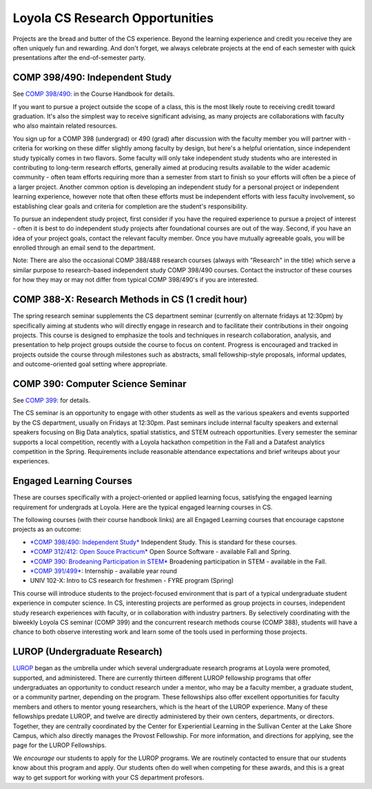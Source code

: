 Loyola CS Research Opportunities
===================================

Projects are the bread and butter of the CS experience. Beyond the
learning experience and credit you receive they are often uniquely fun
and rewarding. And don't forget, we always celebrate projects at the end
of each semester with quick presentations after the end-of-semester
party.

COMP 398/490: Independent Study
---------------------------------

See `COMP 398/490: <http://courses.cs.luc.edu/html/comp398.html>`__ in the
Course Handbook for details.

If you want to pursue a project outside the scope of a class, this is
the most likely route to receiving credit toward graduation. It's also
the simplest way to receive significant advising, as many projects are
collaborations with faculty who also maintain related resources.

You sign up for a COMP 398 (undergrad) or 490 (grad) after discussion
with the faculty member you will partner with - criteria for working on
these differ slightly among faculty by design, but here's a helpful
orientation, since independent study typically comes in two flavors.
Some faculty will only take independent study students who are
interested in contributing to long-term research efforts, generally
aimed at producing results available to the wider academic community -
often team efforts requiring more than a semester from start to finish
so your efforts will often be a piece of a larger project. Another
common option is developing an independent study for a personal project
or independent learning experience, however note that often these
efforts must be independent efforts with less faculty involvement, so
establishing clear goals and criteria for completion are the student's
responsibility.

To pursue an independent study project, first consider if you have the
required experience to pursue a project of interest - often it is best
to do independent study projects after foundational courses are out of
the way. Second, if you have an idea of your project goals, contact the
relevant faculty member. Once you have mutually agreeable goals, you
will be enrolled through an email send to the department.

Note: There are also the occasional COMP 388/488 research courses
(always with "Research" in the title) which serve a similar purpose to
research-based independent study COMP 398/490 courses. Contact the
instructor of these courses for how they may or may not differ from
typical COMP 398/490's if you are interested.

COMP 388-X: Research Methods in CS (1 credit hour)
-----------------------------------------------------

.. todo:: We need an entry in the course handbook for this.

The spring research seminar supplements the CS department seminar
(currently on alternate fridays at 12:30pm) by specifically aiming at
students who will directly engage in research and to facilitate their
contributions in their ongoing projects. This course is designed to
emphasize the tools and techniques in research collaboration, analysis,
and presentation to help project groups outside the course to focus on
content. Progress is encouraged and tracked in projects outside the
course through milestones such as abstracts, small fellowship-style
proposals, informal updates, and outcome-oriented goal setting where
appropriate.

COMP 390: Computer Science Seminar
--------------------------------------

See `COMP 399: <http://courses.cs.luc.edu/html/comp399.html>`__ for
details.

The CS seminar is an opportunity to engage with other students as well
as the various speakers and events supported by the CS department,
usually on Fridays at 12:30pm. Past seminars include internal faculty
speakers and external speakers focusing on Big Data analytics, spatial
statistics, and STEM outreach opportunities. Every semester the seminar
supports a local competition, recently with a Loyola hackathon
competition in the Fall and a Datafest analytics competition in the
Spring. Requirements include reasonable attendance expectations and
brief writeups about your experiences.

Engaged Learning Courses
---------------------------

These are courses specifically with a project-oriented or applied
learning focus, satisfying the engaged learning requirement for
undergrads at Loyola. Here are the typical engaged learning courses in
CS.

The following courses (with their course handbook links) are all
Engaged Learning courses that encourage capstone projects as an
outcome:

- `*COMP 398/490: Independent Study* <http://courses.cs.luc.edu/html/comp398.html>`__ Independent Study. This is standard for these courses.

- `*COMP 312/412: Open Souce Practicum* <http://courses.cs.luc.edu/html/comp312.html>`__ Open Source Software - available Fall and Spring.

- `*COMP 390: Brodeaning Participation in STEM* <http://courses.cs.luc.edu/html/comp390.html>`__ Broadening participation in STEM - available in the Fall.

- `*COMP 391/499* <http://courses.cs.luc.edu/html/comp391.html>`__: Internship - available year round

- UNIV 102-X: Intro to CS research for freshmen - FYRE program (Spring)

.. todo:: need link to UNIV 102-X description.

This course will introduce students to the project-focused environment
that is part of a typical undergraduate student experience in computer
science. In CS, interesting projects are performed as group projects in
courses, independent study research experiences with faculty, or in
collaboration with industry partners. By selectively coordinating with
the biweekly Loyola CS seminar (COMP 399) and the concurrent research
methods course (COMP 388), students will have a chance to both observe
interesting work and learn some of the tools used in performing those
projects.

LUROP (Undergraduate Research)
---------------------------------


`LUROP <http://luc.edu/lurop/>`__ began as the umbrella under which several
undergraduate research programs at Loyola were promoted, supported, and
administered.  There are currently thirteen different LUROP fellowship
programs that offer undergraduates an opportunity to conduct research under a
mentor, who may be a faculty member, a graduate student, or a community
partner, depending on the program.  These fellowships also offer excellent
opportunities for faculty members and others to mentor young researchers,
which is the heart of the LUROP experience.  Many of these fellowships predate
LUROP, and twelve are directly administered by their own centers, departments,
or directors. Together, they are centrally coordinated by the Center for
Experiential Learning in the Sullivan Center at the Lake Shore Campus, which
also directly manages the Provost Fellowship.  For more information, and
directions for applying, see the page for the LUROP Fellowships.

We *encourage* our students to apply for the LUROP programs. We are routinely
contacted to ensure that our students know about this program and apply. Our
students often do well when competing for these awards, and this is a great
way to get support for working with your CS department profesors.


